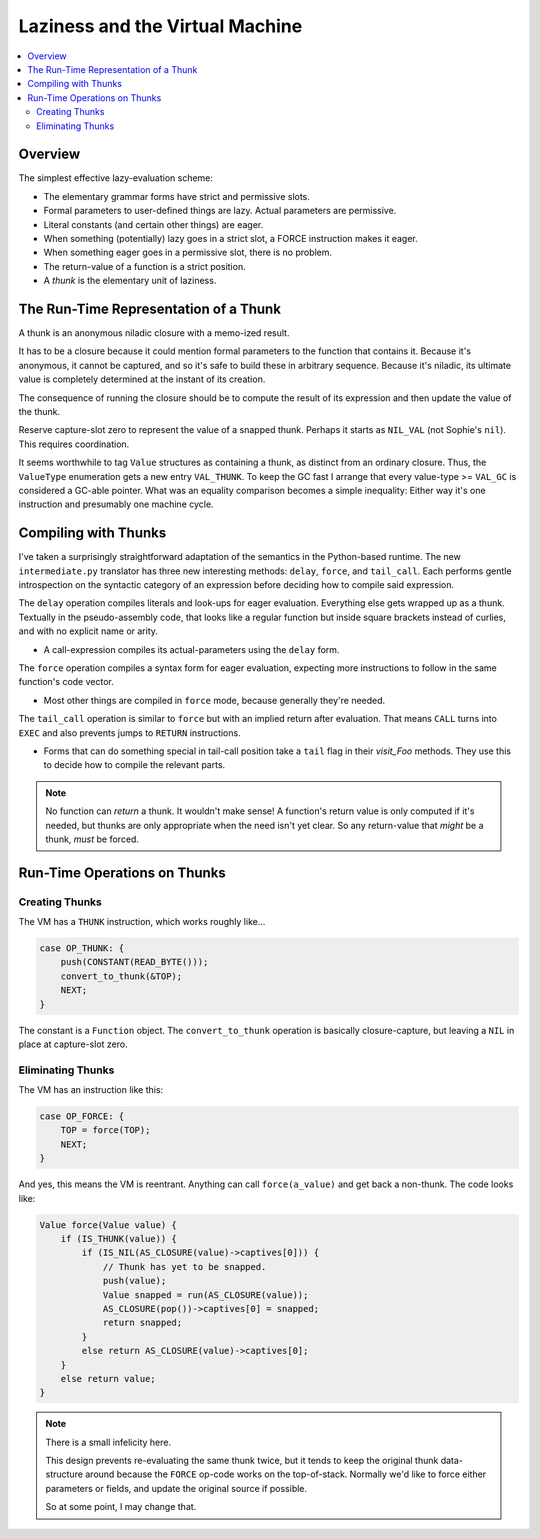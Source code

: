 Laziness and the Virtual Machine
###################################

.. contents::
    :local:
    :depth: 2

Overview
===========

The simplest effective lazy-evaluation scheme:

* The elementary grammar forms have strict and permissive slots.
* Formal parameters to user-defined things are lazy. Actual parameters are permissive.
* Literal constants (and certain other things) are eager.
* When something (potentially) lazy goes in a strict slot, a FORCE instruction makes it eager.
* When something eager goes in a permissive slot, there is no problem.
* The return-value of a function is a strict position.
* A *thunk* is the elementary unit of laziness.

The Run-Time Representation of a Thunk
=========================================

A thunk is an anonymous niladic closure with a memo-ized result.

It has to be a closure because it could mention formal parameters to the function that contains it. 
Because it's anonymous, it cannot be captured, and so it's safe to build these in arbitrary sequence.
Because it's niladic, its ultimate value is completely determined at the instant of its creation.

The consequence of running the closure should be to compute the result of its
expression and then update the value of the thunk.

Reserve capture-slot zero to represent the value of a snapped thunk.
Perhaps it starts as ``NIL_VAL`` (not Sophie's ``nil``). This requires coordination.

It seems worthwhile to tag ``Value`` structures as containing a thunk, as distinct from an ordinary closure.
Thus, the ``ValueType`` enumeration gets a new entry ``VAL_THUNK``.
To keep the GC fast I arrange that every value-type >= ``VAL_GC`` is considered a GC-able pointer.
What was an equality comparison becomes a simple inequality:
Either way it's one instruction and presumably one machine cycle.


Compiling with Thunks
=======================

I've taken a surprisingly straightforward adaptation of the semantics in the Python-based runtime.
The new ``intermediate.py`` translator has three new interesting methods: ``delay``, ``force``,
and ``tail_call``. Each performs gentle introspection on the syntactic category of an expression
before deciding how to compile said expression.

The ``delay`` operation compiles literals and look-ups for eager evaluation.
Everything else gets wrapped up as a thunk. Textually in the pseudo-assembly code,
that looks like a regular function but inside square brackets instead of curlies,
and with no explicit name or arity.

* A call-expression compiles its actual-parameters using the ``delay`` form.

The ``force`` operation compiles a syntax form for eager evaluation,
expecting more instructions to follow in the same function's code vector.

* Most other things are compiled in ``force`` mode, because generally they're needed.

The ``tail_call`` operation is similar to ``force`` but with an implied return after evaluation.
That means ``CALL`` turns into ``EXEC`` and also prevents jumps to ``RETURN`` instructions.

* Forms that can do something special in tail-call position take a ``tail`` flag in their
  *visit_Foo* methods. They use this to decide how to compile the relevant parts.

.. note::
    No function can *return* a thunk. It wouldn't make sense!
    A function's return value is only computed if it's needed,
    but thunks are only appropriate when the need isn't yet clear.
    So any return-value that *might* be a thunk, *must* be forced.

Run-Time Operations on Thunks
===============================

Creating Thunks
----------------

The VM has a ``THUNK`` instruction, which works roughly like...

.. code-block:: C

    case OP_THUNK: {
        push(CONSTANT(READ_BYTE()));
        convert_to_thunk(&TOP);
        NEXT;
    }

The constant is a ``Function`` object.
The ``convert_to_thunk`` operation is basically closure-capture,
but leaving a ``NIL`` in place at capture-slot zero.

Eliminating Thunks
-------------------

The VM has an instruction like this:

.. code-block:: C

    case OP_FORCE: {
        TOP = force(TOP);
        NEXT;
    }

And yes, this means the VM is reentrant.
Anything can call ``force(a_value)`` and get back a non-thunk.
The code looks like:

.. code-block:: C

    Value force(Value value) {
        if (IS_THUNK(value)) {
            if (IS_NIL(AS_CLOSURE(value)->captives[0])) {
                // Thunk has yet to be snapped.
                push(value);
                Value snapped = run(AS_CLOSURE(value));
                AS_CLOSURE(pop())->captives[0] = snapped;
                return snapped;
            }
            else return AS_CLOSURE(value)->captives[0];
        }
        else return value;
    }

.. note::
    There is a small infelicity here.

    This design prevents re-evaluating the same thunk twice,
    but it tends to keep the original thunk data-structure around
    because the ``FORCE`` op-code works on the top-of-stack.
    Normally we'd like to force either parameters or fields,
    and update the original source if possible.

    So at some point, I may change that.
